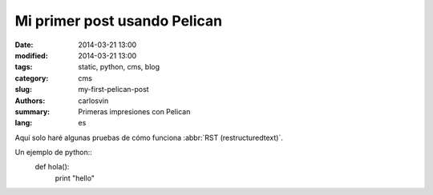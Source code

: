 Mi primer post usando Pelican
#############################

:date: 2014-03-21 13:00
:modified: 2014-03-21 13:00
:tags: static, python, cms, blog
:category: cms
:slug: my-first-pelican-post
:authors: carlosvin
:summary: Primeras impresiones con Pelican
:lang: es

Aquí solo haré algunas pruebas de cómo funciona :abbr:`RST (restructuredtext)`.

Un ejemplo de python::
	def hola():
		print "hello"